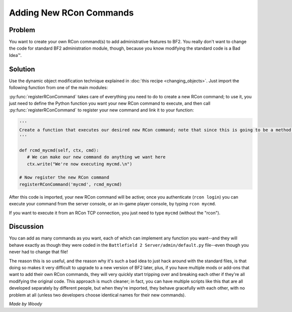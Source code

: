 
Adding New RCon Commands
========================

Problem
-------

You want to create your own RCon command(s) to add administrative features to BF2. You really don't want to change the code for standard BF2 administration module, though, because you know modifying the standard code is a Bad Idea™.

Solution
--------

Use the dynamic object modification technique explained in :doc:`this recipe <changing_objects>`. Just import the following function from one of the main modules:

.. py:function:: registerRConCommand(command, function)

   Register a custom RCon command by dynamically adding a function that implements the new command as a new method of the default.AdminServer class.

   :param str command: The name of the new RCon command
   :param function: The function that implements the command

   .. code-block:: python

      import new, default

      def registerRConCommand(command, function):
         # Put the function into a new instancemethod object bound to the AdminServer
         newMethod = new.instancemethod(function, default.server, default.AdminServer)

         # Create a new class attribute in AdminServer that's wired to our function
         setattr(default.AdminServer, command, newMethod)

         # Add the new command into the rcon dispatch table, pointing to our function
         default.server.rcon_cmds[command] = newMethod

:py:func:`registerRConCommand` takes care of everything you need to do to create a new RCon command; to use it, you just need to define the Python function you want your new RCon command to execute, and then call :py:func:`registerRConCommand` to register your new command and link it to your function:

.. code-block:: python

   '''
   Create a function that executes our desired new RCon command; note that since this is going to be a method within a class, the first argument to the function MUST be "self", even if we don't use it. The admin module also passes "ctx" (command context) and "cmd" (the rest of the RCon command line) to our function.
   '''

   def rcmd_mycmd(self, ctx, cmd):
      # We can make our new command do anything we want here
      ctx.write("We're now executing mycmd.\n")

   # Now register the new RCon command
   registerRConCommand('mycmd', rcmd_mycmd)

After this code is imported, your new RCon command will be active; once you authenticate (``rcon login``) you can execute your command from the server console, or an in-game player console, by typing ``rcon mycmd``.

If you want to execute it from an RCon TCP connection, you just need to type ``mycmd`` (without the "rcon").

Discussion
----------

You can add as many commands as you want, each of which can implement any function you want--and they will behave exactly as though they were coded in the ``Battlefield 2 Server/admin/default.py`` file--even though you never had to change that file!

The reason this is so useful, and the reason why it's such a bad idea to just hack around with the standard files, is that doing so makes it very difficult to upgrade to a new version of BF2 later, plus, if you have multiple mods or add-ons that want to add their own RCon commands, they will very quickly start tripping over and breaking each other if they're all modifying the original code. This approach is much cleaner; in fact, you can have multiple scripts like this that are all developed separately by different people, but when they're imported, they behave gracefully with each other, with no problem at all (unless two developers choose identical names for their new commands).

*Made by Woody*
